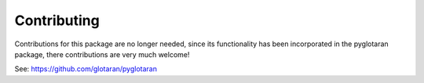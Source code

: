 ============
Contributing
============

Contributions for this package are no longer needed, since its functionality
has been incorporated in the pyglotaran package, there contributions are very much welcome!

See: https://github.com/glotaran/pyglotaran

